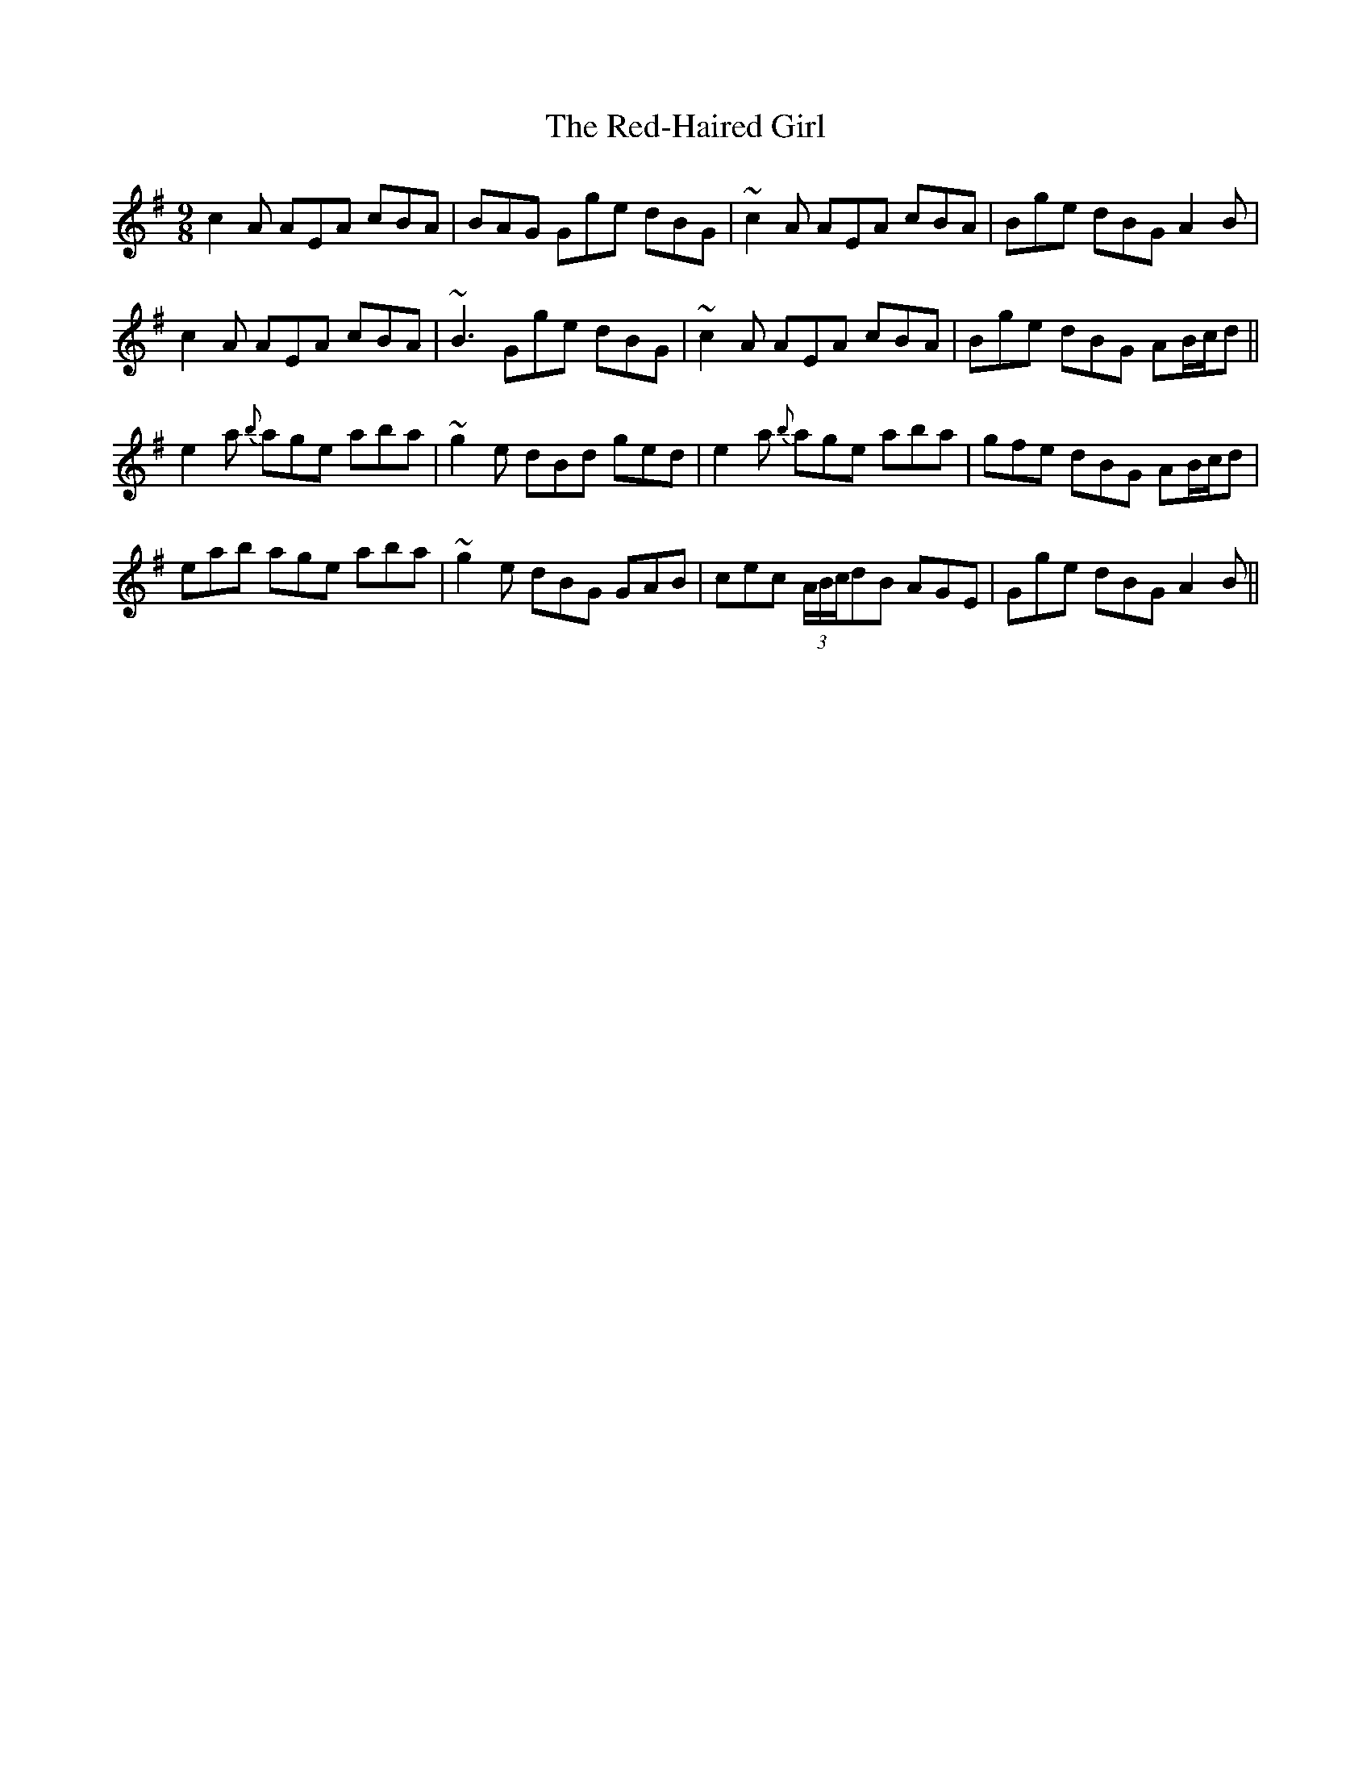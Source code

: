 X: 33928
T: Red-Haired Girl, The
R: slip jig
M: 9/8
K: Adorian
c2A AEA cBA|BAG Gge dBG|~c2A AEA cBA|Bge dBG A2B|
c2A AEA cBA|~B3 Gge dBG|~c2A AEA cBA|Bge dBG AB/c/d||
e2a {b}age aba|~g2e dBd ged|e2a {b}age aba|gfe dBG AB/c/d|
eab age aba|~g2e dBG GAB|cec (3A/B/c/dB AGE|Gge dBG A2B||

